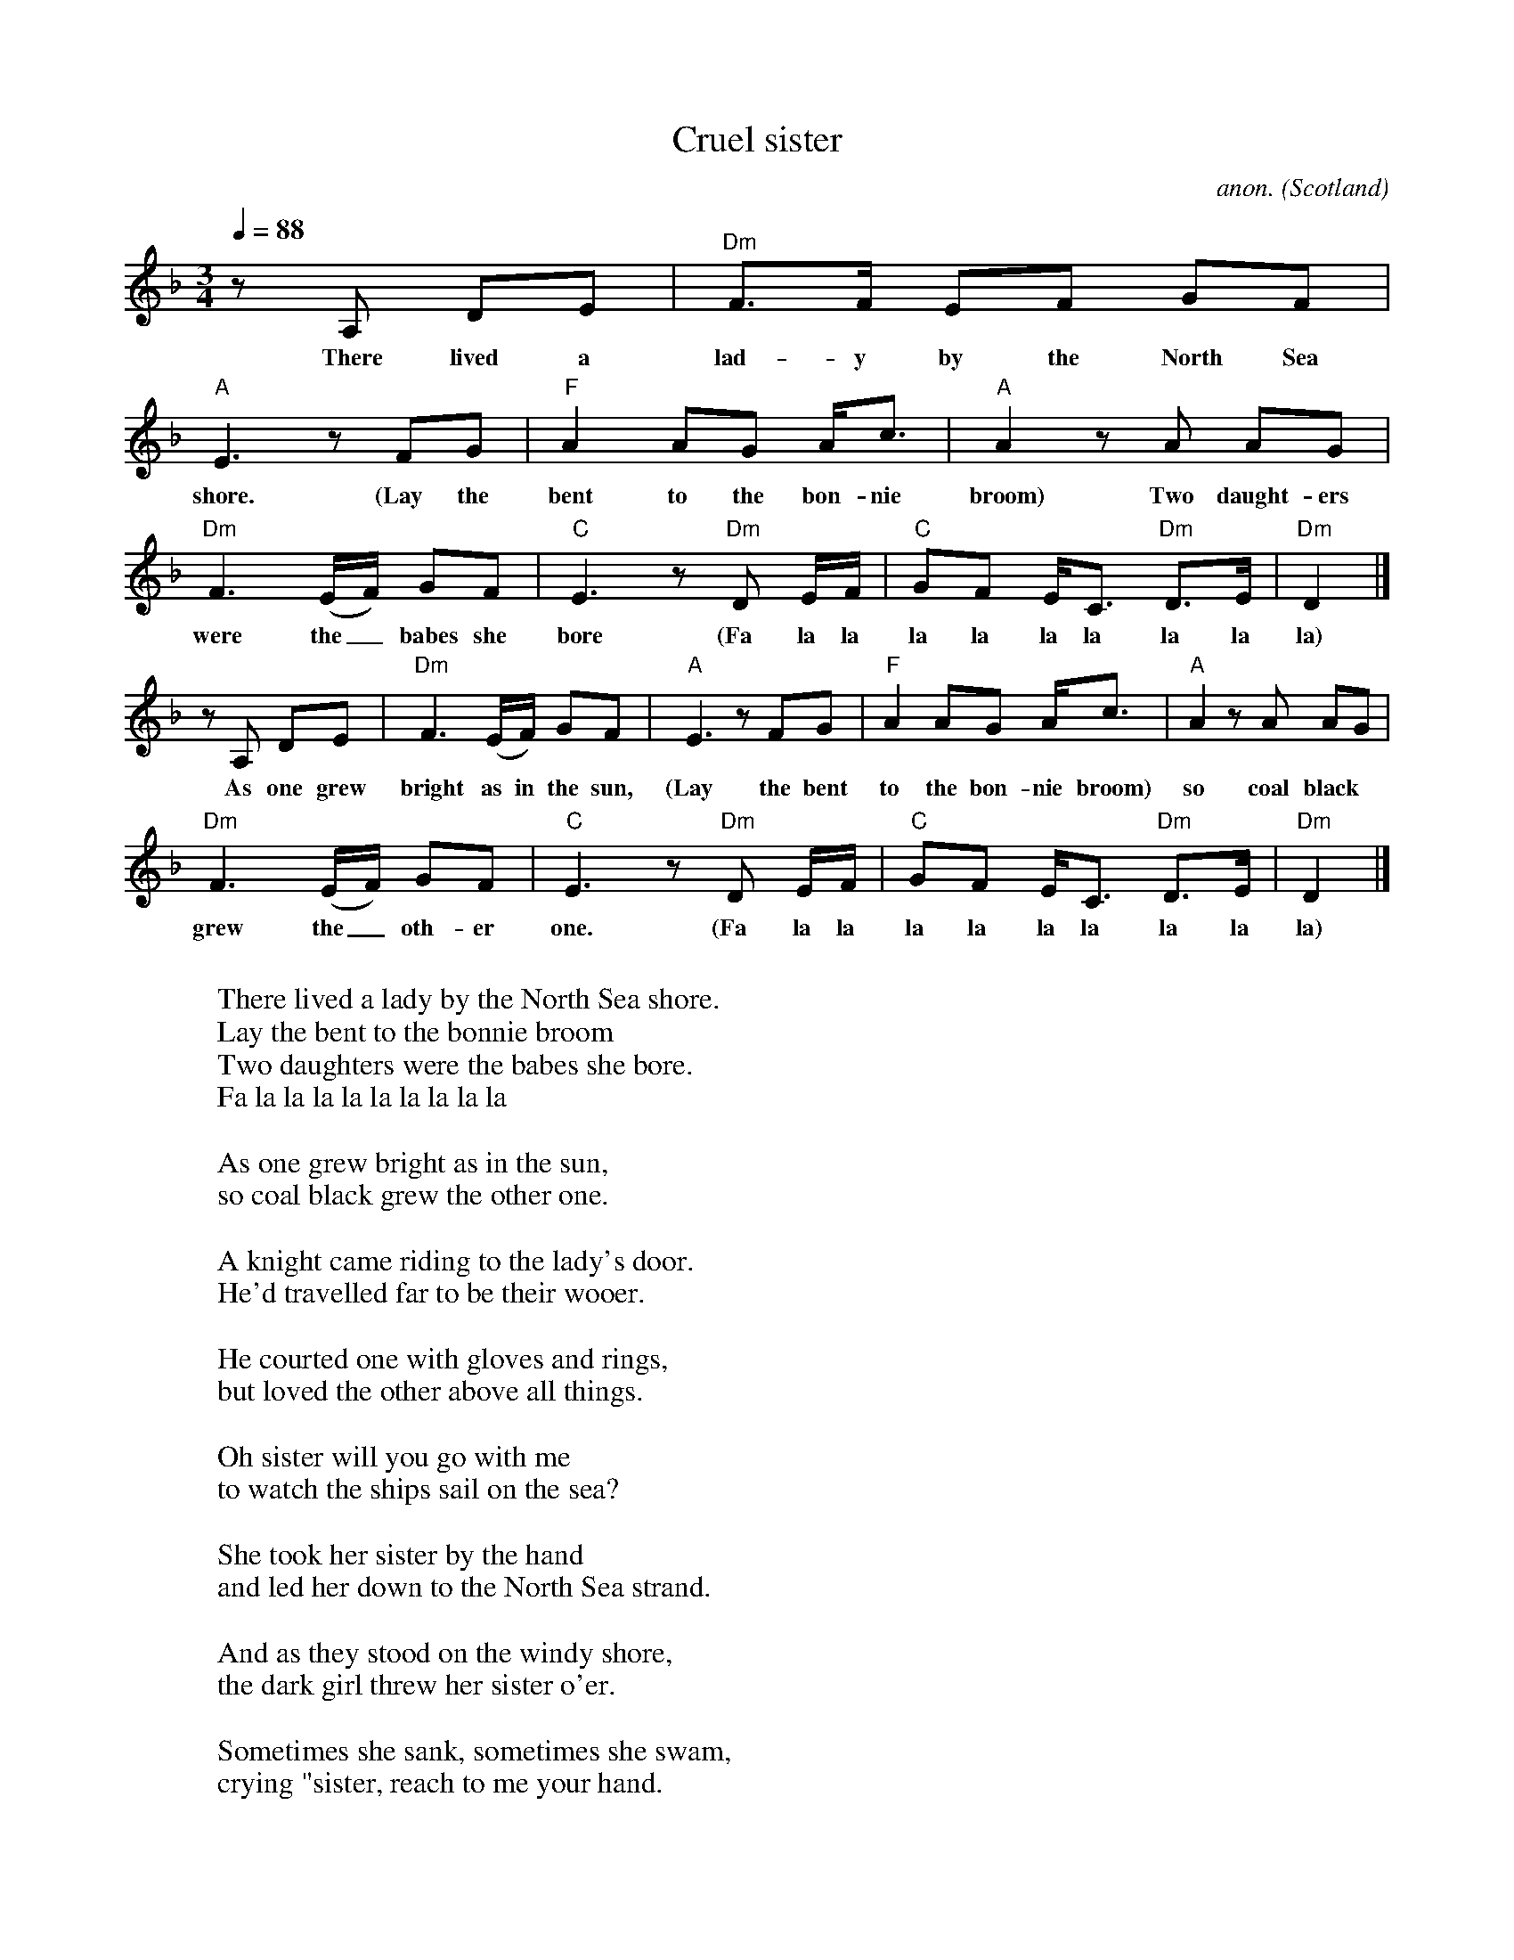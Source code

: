 X:1
T:Cruel sister
C:anon.
O:Scotland
N:Based on Pentangle's recording (written down from memory)
Z:Transcribed by Frank Nordberg - http://www.musicaviva.com abcusers 2001-6-20
M:3/4
L:1/8
Q:1/4=88
K:Dm
%Verses 1 and 3:
z A, DE|"Dm"F>F EF GF|"A"E3 z FG|"F"A2AG A<c|"A"A2zA AG|
w:There lived a lad-y by the North Sea shore. (Lay the bent to the bon-nie broom) Two daught-ers
"Dm"F3(E/F/) GF|"C"E3 z "Dm"D E/F/|"C"GF E<C "Dm"D>E|"Dm"D2|]
w:were the_ babes she bore (Fa la la la la la la la la la)
%Other verses:
z A, DE|"Dm"F3(E/F/) GF|"A"E3 z FG|"F"A2AG A<c|"A"A2zA AG|
w:As one grew bright as in the sun, (Lay the bent to the bon-nie broom) so coal black
"Dm"F3(E/F/) GF|"C"E3 z "Dm"D E/F/|"C"GF E<C "Dm"D>E|"Dm"D2|]
w:grew the_ oth-er one. (Fa la la la la la la la la la)
W:
W:There lived a lady by the North Sea shore.
W:  Lay the bent to the bonnie broom
W:Two daughters were the babes she bore.
W:  Fa la la la la la la la la la
W:
W:As one grew bright as in the sun,
W:so coal black grew the other one.
W:
W:A knight came riding to the lady's door.
W:He'd travelled far to be their wooer.
W:
W:He courted one with gloves and rings,
W:but loved the other above all things.
W:
W:Oh sister will you go with me
W:to watch the ships sail on the sea?
W:
W:She took her sister by the hand
W:and led her down to the North Sea strand.
W:
W:And as they stood on the windy shore,
W:the dark girl threw her sister o'er.
W:
W:Sometimes she sank, sometimes she swam,
W:crying "sister, reach to me your hand.
W:
W:Oh sister, sister let me live,
W:and all that's mine I'll surely give."
W:
W:"It's your truelove I'll have and more,
W:but thou shalt never come ashore."
W:
W:And there she floated like a swan.
W:The salt sea bore her body on.
W:
W:Two minstrels walked along the strand
W:and saw the maiden float to land.
W:
W:They made a harp of her breast bone
W:whose sound would melt a heart of stone.
W:
W:They took three locks of her yellow hair
W:and with them strung the harp so rare.
W:
W:They went into her father's hall
W:to play the harp before them all.
W:
W:But as they laid it on a stone,
W:the harp began to play alone.
W:
W:The first string sang a doleful sound;
W:The bride her younger sister drwoned.
W:
W:The second string as that they tried,
W:in terror sits the black-haired bride.
W:
W:The third string sang beneath their bow,
W:and surely now her tears will flow.

